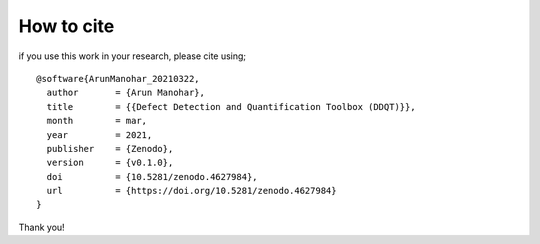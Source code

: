 How to cite
===========

if you use this work in your research, please cite using;

::

    @software{ArunManohar_20210322,
      author       = {Arun Manohar},
      title        = {{Defect Detection and Quantification Toolbox (DDQT)}},
      month        = mar,
      year         = 2021,
      publisher    = {Zenodo},
      version      = {v0.1.0},
      doi          = {10.5281/zenodo.4627984},
      url          = {https://doi.org/10.5281/zenodo.4627984}
    } 

Thank you!
